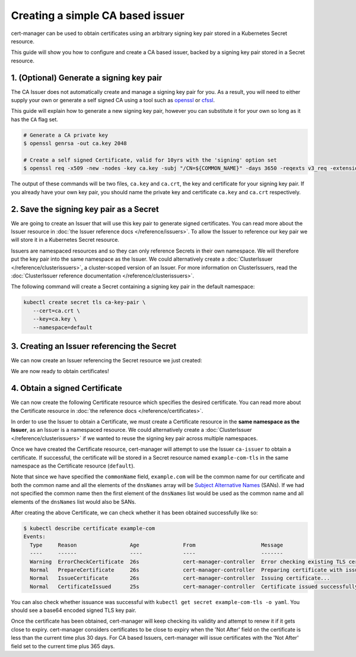=================================
Creating a simple CA based issuer
=================================

cert-manager can be used to obtain certificates using an arbitrary signing
key pair stored in a Kubernetes Secret resource.

This guide will show you how to configure and create a CA based issuer, backed
by a signing key pair stored in a Secret resource.

1. (Optional) Generate a signing key pair
=========================================

The CA Issuer does not automatically create and manage a signing key pair for
you. As a result, you will need to either supply your own or generate a self
signed CA using a tool such as openssl_ or cfssl_.

This guide will explain how to generate a new signing key pair, however you can
substitute it for your own so long as it has the ``CA`` flag set.

.. code-block:: shell

   # Generate a CA private key
   $ openssl genrsa -out ca.key 2048

   # Create a self signed Certificate, valid for 10yrs with the 'signing' option set
   $ openssl req -x509 -new -nodes -key ca.key -subj "/CN=${COMMON_NAME}" -days 3650 -reqexts v3_req -extensions v3_ca -out ca.crt

The output of these commands will be two files, ``ca.key`` and ``ca.crt``, the
key and certificate for your signing key pair. If you already have your own key
pair, you should name the private key and certificate ``ca.key`` and ``ca.crt``
respectively.

2. Save the signing key pair as a Secret
========================================

We are going to create an Issuer that will use this key pair to generate signed
certificates. You can read more about the Issuer resource in :doc:`the Issuer
reference docs </reference/issuers>`. To allow the Issuer to reference our key
pair we will store it in a Kubernetes Secret resource.

Issuers are namespaced resources and so they can only reference Secrets in
their own namespace. We will therefore put the key pair into the same namespace
as the Issuer. We could alternatively create a :doc:`ClusterIssuer
</reference/clusterissuers>`, a cluster-scoped version of an Issuer. For more
information on ClusterIssuers, read the :doc:`ClusterIssuer reference
documentation </reference/clusterissuers>`.

The following command will create a Secret containing a signing key pair in the
default namespace:

.. code-block:: shell

   kubectl create secret tls ca-key-pair \
      --cert=ca.crt \
      --key=ca.key \
      --namespace=default

3. Creating an Issuer referencing the Secret
============================================

We can now create an Issuer referencing the Secret resource we just created:

.. code-block:: yaml
   :linenos:
   :emphasize-lines: 8

   apiVersion: certmanager.k8s.io/v1alpha1
   kind: Issuer
   metadata:
     name: ca-issuer
     namespace: default
   spec:
     ca:
       secretName: ca-key-pair

We are now ready to obtain certificates!

4. Obtain a signed Certificate
==============================

We can now create the following Certificate resource which specifies the
desired certificate. You can read more about the Certificate resource in
:doc:`the reference docs </reference/certificates>`.

.. code-block:: yaml
   :linenos:
   :emphasize-lines: 9, 10, 11, 12

   apiVersion: certmanager.k8s.io/v1alpha1
   kind: Certificate
   metadata:
     name: example-com
     namespace: default
   spec:
     secretName: example-com-tls
     issuerRef:
       name: ca-issuer
       # We can reference ClusterIssuers by changing the kind here.
       # The default value is Issuer (i.e. a locally namespaced Issuer)
       kind: Issuer
     commonName: example.com
     organization:
     - Example CA
     dnsNames:
     - example.com
     - www.example.com

In order to use the Issuer to obtain a Certificate, we must create a
Certificate resource in the **same namespace as the Issuer**, as an Issuer is a
namespaced resource. We could alternatively create a :doc:`ClusterIssuer
</reference/clusterissuers>` if we wanted to reuse the signing key pair across
multiple namespaces.

Once we have created the Certificate resource, cert-manager will attempt to use
the Issuer ``ca-issuer`` to obtain a certificate. If successful, the
certificate will be stored in a Secret resource named ``example-com-tls`` in
the same namespace as the Certificate resource (``default``).

Note that since we have specified the ``commonName`` field, ``example.com``
will be the common name for our certificate and both the common name and all
the elements of the ``dnsNames`` array will be `Subject Alternative Names`_
(SANs).
If we had not specified the common name then the first element of the
``dnsNames`` list would be used as the common name and all elements of the
``dnsNames`` list would also be SANs.

After creating the above Certificate, we can check whether it has been obtained
successfully like so:

.. code-block:: shell

   $ kubectl describe certificate example-com
   Events:
     Type     Reason                 Age              From                     Message
     ----     ------                 ----             ----                     -------
     Warning  ErrorCheckCertificate  26s              cert-manager-controller  Error checking existing TLS certificate: secret "example-com-tls" not found
     Normal   PrepareCertificate     26s              cert-manager-controller  Preparing certificate with issuer
     Normal   IssueCertificate       26s              cert-manager-controller  Issuing certificate...
     Normal   CertificateIssued      25s              cert-manager-controller  Certificate issued successfully

You can also check whether issuance was successful with
``kubectl get secret example-com-tls -o yaml``. You should see a base64 encoded
signed TLS key pair.

Once the certificate has been obtained, cert-manager will keep checking its
validity and attempt to renew it if it gets close to expiry.
cert-manager considers certificates to be close to expiry when the 'Not After'
field on the certificate is less than the current time plus 30 days. For CA
based Issuers, cert-manager will issue certificates with the 'Not After'
field set to the current time plus 365 days.

.. _openssl: https://github.com/openssl/openssl
.. _cfssl: https://github.com/cloudflare/cfssl
.. _`Subject Alternative Names`: https://en.wikipedia.org/wiki/Subject_Alternative_Name
